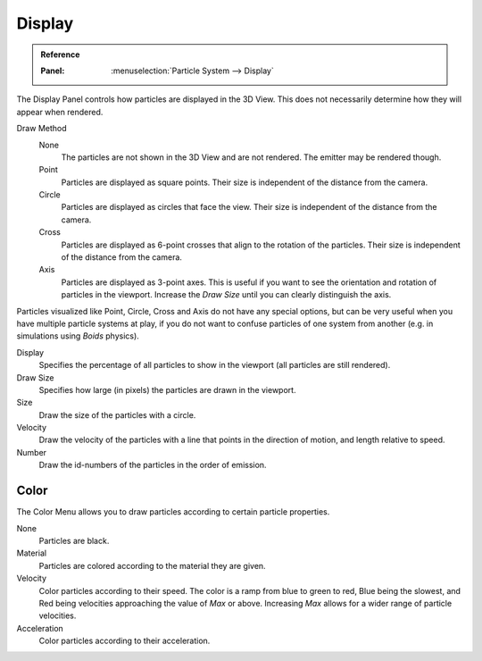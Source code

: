 
*******
Display
*******

.. admonition:: Reference
   :class: refbox

   :Panel:     :menuselection:`Particle System --> Display`

The Display Panel controls how particles are displayed in the 3D View.
This does not necessarily determine how they will appear when rendered.

Draw Method
   None
      The particles are not shown in the 3D View and are not rendered.
      The emitter may be rendered though.
   Point
      Particles are displayed as square points.
      Their size is independent of the distance from the camera.
   Circle
      Particles are displayed as circles that face the view.
      Their size is independent of the distance from the camera.
   Cross
      Particles are displayed as 6-point crosses that align to the rotation of the particles.
      Their size is independent of the distance from the camera.
   Axis
      Particles are displayed as 3-point axes.
      This is useful if you want to see the orientation and rotation of particles in the viewport.
      Increase the *Draw Size* until you can clearly distinguish the axis.

Particles visualized like Point, Circle, Cross and Axis do not have any special options,
but can be very useful when you have multiple particle systems at play,
if you do not want to confuse particles of one system from another
(e.g. in simulations using *Boids* physics).

Display
   Specifies the percentage of all particles to show in the viewport (all particles are still rendered).
Draw Size
   Specifies how large (in pixels) the particles are drawn in the viewport.

Size
   Draw the size of the particles with a circle.
Velocity
   Draw the velocity of the particles with a line that points in the direction of motion,
   and length relative to speed.
Number
   Draw the id-numbers of the particles in the order of emission.


Color
=====

The Color Menu allows you to draw particles according to certain particle properties.

None
   Particles are black.
Material
   Particles are colored according to the material they are given.
Velocity
   Color particles according to their speed.
   The color is a ramp from blue to green to red, Blue being the slowest,
   and Red being velocities approaching the value of *Max* or above.
   Increasing *Max* allows for a wider range of particle velocities.
Acceleration
   Color particles according to their acceleration.
